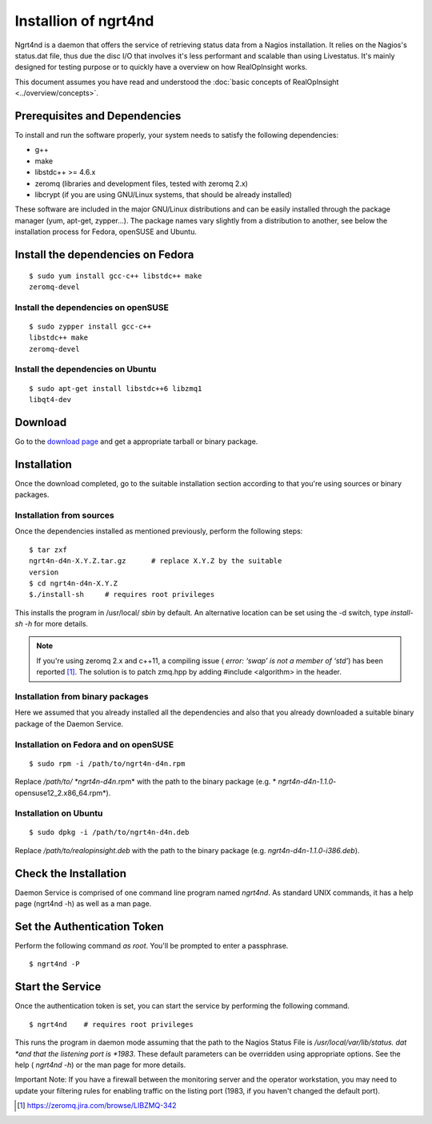 ======================
Installion of ngrt4nd
======================
Ngrt4nd is a daemon that offers the service of retrieving status data 
from a Nagios installation. It relies on the Nagios's status.dat file, 
thus due the disc I/O that involves it's less performant and scalable 
than using Livestatus. It's mainly designed for testing purpose or to 
quickly have a overview on how RealOpInsight works. 

This document assumes you have read and understood the :doc:`basic concepts of 
RealOpInsight <../overview/concepts>`.


Prerequisites and Dependencies
------------------------------

To install and run the software properly, your system needs to satisfy
the following dependencies:


+ g++
+ make
+ libstdc++ >= 4.6.x
+ zeromq (libraries and development files, tested with zeromq 2.x)
+ libcrypt (if you are using GNU/Linux systems, that should be already
  installed)


These software are included in the major GNU/Linux distributions and
can be easily installed through the package manager (yum, apt-get,
zypper...). The package names vary slightly from a distribution to
another, see below the installation process for Fedora, openSUSE and
Ubuntu.


Install the dependencies on Fedora
----------------------------------

::

    $ sudo yum install gcc-c++ libstdc++ make 
    zeromq-devel



Install the dependencies on openSUSE
````````````````````````````````````

::

    $ sudo zypper install gcc-c++ 
    libstdc++ make 
    zeromq-devel



Install the dependencies on Ubuntu
``````````````````````````````````

::

    $ sudo apt-get install libstdc++6 libzmq1 
    libqt4-dev



Download
--------

Go to the `download page`_ and get a appropriate tarball or binary
package.


Installation
------------

Once the download completed, go to the suitable installation section
according to that you're using sources or binary packages.

Installation from sources
``````````````````````````````````

Once the dependencies installed as mentioned previously, perform the
following steps:

::

    $ tar zxf 
    ngrt4n-d4n-X.Y.Z.tar.gz      # replace X.Y.Z by the suitable 
    version
    $ cd ngrt4n-d4n-X.Y.Z
    $./install-sh     # requires root privileges 


This installs the program in /usr/local/ *sbin* by default. An
alternative location can be set using the -d switch, type *install-sh
-h* for more details.

.. note::

  If you're using zeromq 2.x and c++11, a compiling issue (
  *error: ‘swap’ is not a member of ‘std’*) has been reported [#F1]_. The
  solution is to patch zmq.hpp by adding #include <algorithm> in the
  header.


Installation from binary packages
``````````````````````````````````

Here we assumed that you already installed all the dependencies and
also that you already downloaded a suitable binary package of the
Daemon Service.


Installation on Fedora and on openSUSE
``````````````````````````````````````

::

    $ sudo rpm -i /path/to/ngrt4n-d4n.rpm


Replace */path/to/ *ngrt4n-d4n*.rpm* with the path to the binary
package (e.g. * *ngrt4n-d4n-1.1.0*-opensuse12_2.x86_64.rpm*).


Installation on Ubuntu
``````````````````````

::

    $ sudo dpkg -i /path/to/ngrt4n-d4n.deb


Replace */path/to/realopinsight.deb* with the path to the binary
package (e.g. *ngrt4n-d4n-1.1.0-i386.deb*).


Check the Installation
----------------------
Daemon Service is comprised of one command line program named
*ngrt4nd*. As standard UNIX commands, it has a help page (ngrt4nd -h)
as well as a man page.


Set the Authentication Token
----------------------------

Perform the following command *as root*. You'll be prompted to enter a
passphrase.

::

    $ ngrt4nd -P



Start the Service
-----------------

Once the authentication token is set, you can start the service by
performing the following command.

::

    $ ngrt4nd    # requires root privileges


This runs the program in daemon mode assuming that the path to the
Nagios Status File is */usr/local/var/lib/status. dat *and that the
listening port is *1983*. These default parameters can be overridden
using appropriate options. See the help ( *ngrt4nd -h*) or the man
page for more details.

Important Note: If you have a firewall between the monitoring server
and the operator workstation, you may need to update your filtering
rules for enabling traffic on the listing port (1983, if you haven't
changed the default port).


.. [#F1] https://zeromq.jira.com/browse/LIBZMQ-342
.. _download page: http://realopinsight.com/en/index.php?page=download 
